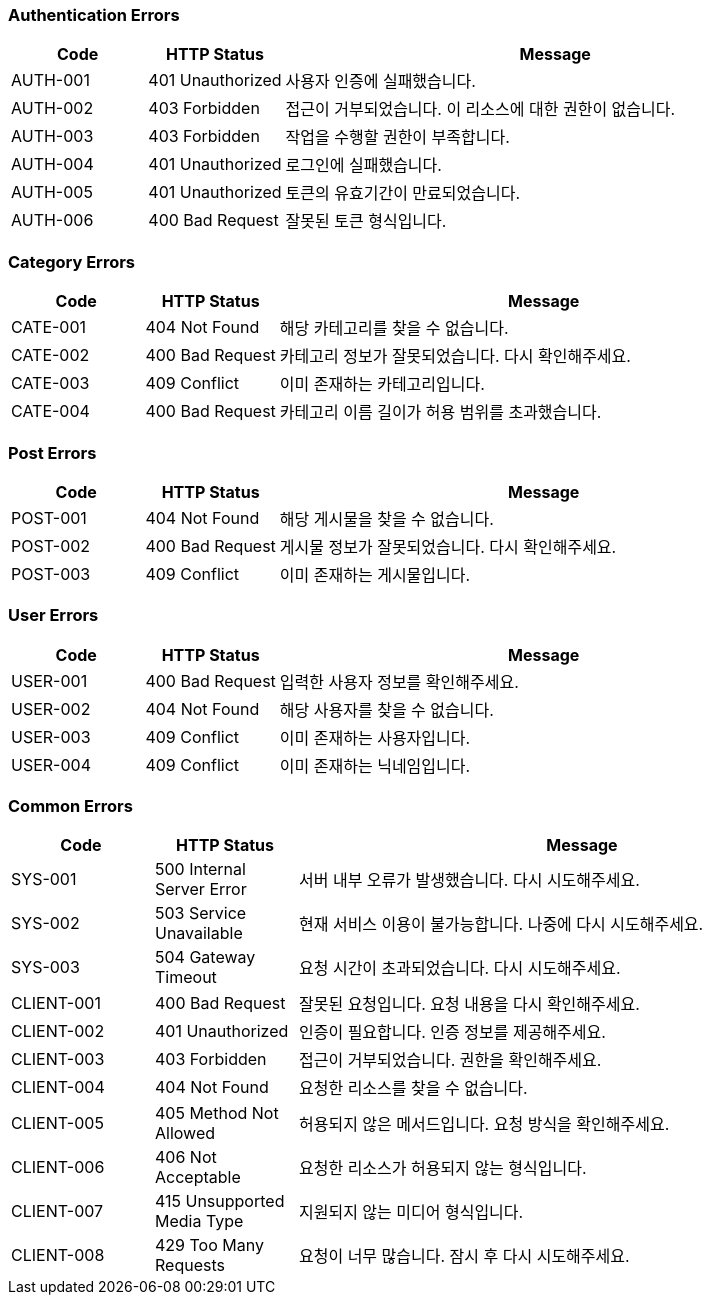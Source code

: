 === Authentication Errors

[cols="1,1,4", options="header"]
|===
| Code | HTTP Status | Message
| AUTH-001 | 401 Unauthorized | 사용자 인증에 실패했습니다.
| AUTH-002 | 403 Forbidden | 접근이 거부되었습니다. 이 리소스에 대한 권한이 없습니다.
| AUTH-003 | 403 Forbidden | 작업을 수행할 권한이 부족합니다.
| AUTH-004 | 401 Unauthorized | 로그인에 실패했습니다.
| AUTH-005 | 401 Unauthorized | 토큰의 유효기간이 만료되었습니다.
| AUTH-006 | 400 Bad Request | 잘못된 토큰 형식입니다.
|===

=== Category Errors

[cols="1,1,4", options="header"]
|===
| Code | HTTP Status | Message
| CATE-001 | 404 Not Found | 해당 카테고리를 찾을 수 없습니다.
| CATE-002 | 400 Bad Request | 카테고리 정보가 잘못되었습니다. 다시 확인해주세요.
| CATE-003 | 409 Conflict | 이미 존재하는 카테고리입니다.
| CATE-004 | 400 Bad Request | 카테고리 이름 길이가 허용 범위를 초과했습니다.
|===

=== Post Errors

[cols="1,1,4", options="header"]
|===
| Code | HTTP Status | Message
| POST-001 | 404 Not Found | 해당 게시물을 찾을 수 없습니다.
| POST-002 | 400 Bad Request | 게시물 정보가 잘못되었습니다. 다시 확인해주세요.
| POST-003 | 409 Conflict | 이미 존재하는 게시물입니다.
|===

=== User Errors

[cols="1,1,4", options="header"]
|===
| Code | HTTP Status | Message
| USER-001 | 400 Bad Request | 입력한 사용자 정보를 확인해주세요.
| USER-002 | 404 Not Found | 해당 사용자를 찾을 수 없습니다.
| USER-003 | 409 Conflict | 이미 존재하는 사용자입니다.
| USER-004 | 409 Conflict | 이미 존재하는 닉네임입니다.
|===

=== Common Errors

[cols="1,1,4", options="header"]
|===
| Code | HTTP Status | Message
| SYS-001 | 500 Internal Server Error | 서버 내부 오류가 발생했습니다. 다시 시도해주세요.
| SYS-002 | 503 Service Unavailable | 현재 서비스 이용이 불가능합니다. 나중에 다시 시도해주세요.
| SYS-003 | 504 Gateway Timeout | 요청 시간이 초과되었습니다. 다시 시도해주세요.
| CLIENT-001 | 400 Bad Request | 잘못된 요청입니다. 요청 내용을 다시 확인해주세요.
| CLIENT-002 | 401 Unauthorized | 인증이 필요합니다. 인증 정보를 제공해주세요.
| CLIENT-003 | 403 Forbidden | 접근이 거부되었습니다. 권한을 확인해주세요.
| CLIENT-004 | 404 Not Found | 요청한 리소스를 찾을 수 없습니다.
| CLIENT-005 | 405 Method Not Allowed | 허용되지 않은 메서드입니다. 요청 방식을 확인해주세요.
| CLIENT-006 | 406 Not Acceptable | 요청한 리소스가 허용되지 않는 형식입니다.
| CLIENT-007 | 415 Unsupported Media Type | 지원되지 않는 미디어 형식입니다.
| CLIENT-008 | 429 Too Many Requests | 요청이 너무 많습니다. 잠시 후 다시 시도해주세요.
|===